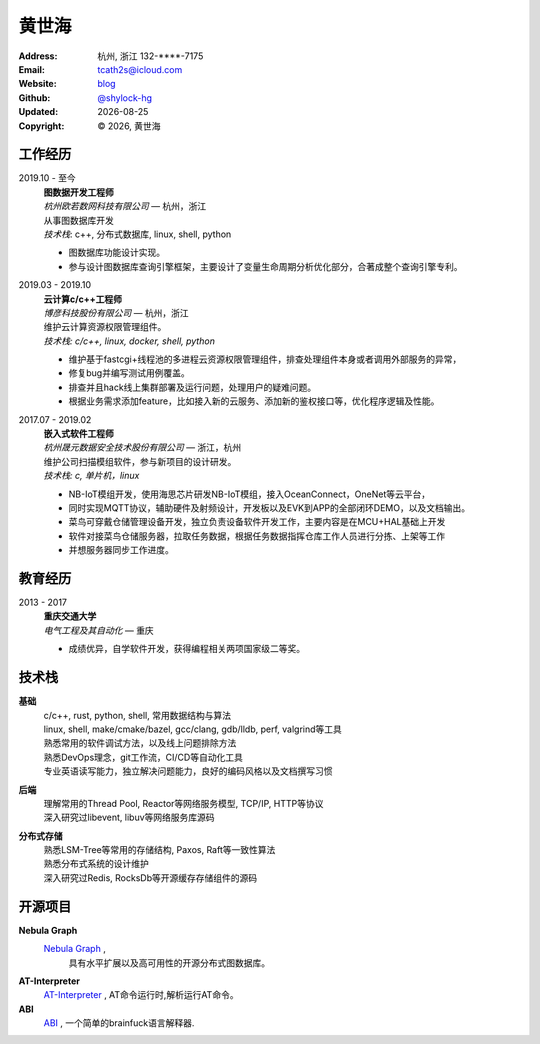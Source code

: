 ======================
黄世海
======================
:Address: 杭州, 浙江
          132-****-7175
:Email: tcath2s@icloud.com
:Website: `blog`_
:Github: `@shylock-hg`_
:Updated: |date|
:Copyright: |copy| |year|, 黄世海

工作经历
----------

2019.10 - 至今
  | **图数据开发工程师**
  | *杭州欧若数网科技有限公司* |---| 杭州，浙江

  | 从事图数据库开发
  | *技术栈*: c++, 分布式数据库, linux, shell, python

  * 图数据库功能设计实现。
  * 参与设计图数据库查询引擎框架，主要设计了变量生命周期分析优化部分，合著成整个查询引擎专利。

2019.03 - 2019.10
  | **云计算c/c++工程师**
  | *博彦科技股份有限公司* |---| 杭州，浙江

  | 维护云计算资源权限管理组件。
  | *技术栈: c/c++, linux, docker, shell, python*

  * 维护基于fastcgi+线程池的多进程云资源权限管理组件，排查处理组件本身或者调用外部服务的异常，
  * 修复bug并编写测试用例覆盖。
  * 排查并且hack线上集群部署及运行问题，处理用户的疑难问题。
  * 根据业务需求添加feature，比如接入新的云服务、添加新的鉴权接口等，优化程序逻辑及性能。

2017.07 - 2019.02
  | **嵌入式软件工程师**
  | *杭州晟元数据安全技术股份有限公司* |---| 浙江，杭州

  | 维护公司扫描模组软件，参与新项目的设计研发。
  | *技术栈: c, 单片机，linux*

  * NB-IoT模组开发，使用海思芯片研发NB-IoT模组，接入OceanConnect，OneNet等云平台，
  * 同时实现MQTT协议，辅助硬件及射频设计，开发板以及EVK到APP的全部闭环DEMO，以及文档输出。
  * 菜鸟可穿戴仓储管理设备开发，独立负责设备软件开发工作，主要内容是在MCU+HAL基础上开发
  * 软件对接菜鸟仓储服务器，拉取任务数据，根据任务数据指挥仓库工作人员进行分拣、上架等工作
  * 并想服务器同步工作进度。

教育经历
---------

2013 - 2017
  | **重庆交通大学**
  | *电气工程及其自动化* |---| 重庆

  * 成绩优异，自学软件开发，获得编程相关两项国家级二等奖。

技术栈
----------

**基础**
  | c/c++, rust, python, shell, 常用数据结构与算法
  | linux, shell, make/cmake/bazel, gcc/clang, gdb/lldb, perf, valgrind等工具
  | 熟悉常用的软件调试方法，以及线上问题排除方法
  | 熟悉DevOps理念，git工作流，CI/CD等自动化工具
  | 专业英语读写能力，独立解决问题能力，良好的编码风格以及文档撰写习惯

**后端**
  | 理解常用的Thread Pool, Reactor等网络服务模型, TCP/IP, HTTP等协议
  | 深入研究过libevent, libuv等网络服务库源码

**分布式存储**
  | 熟悉LSM-Tree等常用的存储结构, Paxos, Raft等一致性算法
  | 熟悉分布式系统的设计维护
  | 深入研究过Redis, RocksDb等开源缓存存储组件的源码

开源项目
--------

**Nebula Graph**
 `Nebula Graph <https://github.com/vesoft-inc/nebula>`_ ,
  具有水平扩展以及高可用性的开源分布式图数据库。

**AT-Interpreter**
  `AT-Interpreter <https://github.com/shylock-hg/at-interpreter/>`_ ,
  AT命令运行时,解析运行AT命令。

**ABI**
  `ABI <https://github.com/Shylock-Hg/ABI>`_ ,
  一个简单的brainfuck语言解释器.

.. meta::
   :description: Shylock Hg's Software Engineering Resume
   :keywords: software, engineering, development, back-end, distributed storage,
      docker

.. |copy| unicode:: 0xA9
.. |date| date::
.. |year| date:: %Y
.. |time| date:: %H:%M
.. |---| unicode:: U+2014

.. _blog: https://shylock.netlify.com
.. _@shylock-hg: https://github.com/shylock-hg
